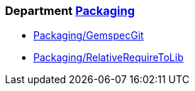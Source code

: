 // START_COP_LIST

=== Department xref:cops_packaging.adoc[Packaging]

* xref:cops_packaging.adoc#packaginggemspecgit[Packaging/GemspecGit]
* xref:cops_packaging.adoc#packagingrelativerequiretolib[Packaging/RelativeRequireToLib]

// END_COP_LIST

